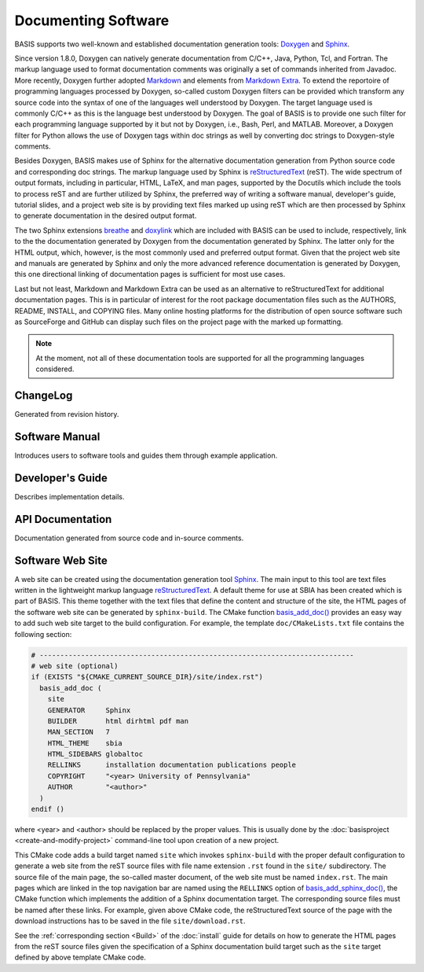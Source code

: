 .. raw:: html

   <!--

   ============================================================================

      DO NOT EDIT THIS FILE! It was generated using Sphinx from:

      Origin:   $URL: https://schuha@sbia-svn.uphs.upenn.edu/projects/DRAMMS/trunk/doc/credits.rst $
      Revision: $Rev: 1599 $

   ============================================================================

   -->

====================
Documenting Software
====================

.. todo::

    This how-to guide has to be completed yet.

BASIS supports two well-known and established documentation generation tools:
Doxygen_ and Sphinx_.

Since version 1.8.0, Doxygen can natively generate documentation from C/C++,
Java, Python, Tcl, and Fortran. The markup language used to format documentation
comments was originally a set of commands inherited from Javadoc.
More recently, Doxygen further adopted Markdown_ and elements from `Markdown Extra`_.
To extend the reportoire of programming languages processed by Doxygen, so-called
custom Doxygen filters can be provided which transform any source code into
the syntax of one of the languages well understood by Doxygen. The target language
used is commonly C/C++ as this is the language best understood by Doxygen.
The goal of BASIS is to provide one such filter for each programming language
supported by it but not by Doxygen, i.e., Bash, Perl, and MATLAB. Moreover, a
Doxygen filter for Python allows the use of Doxygen tags within doc strings as
well by converting doc strings to Doxygen-style comments.

Besides Doxygen, BASIS makes use of Sphinx for the alternative documentation
generation from Python source code and corresponding doc strings. The markup
language used by Sphinx is reStructuredText_ (reST). The wide spectrum of output formats,
including in particular, HTML, LaTeX, and man pages, supported by the Docutils
which include the tools to process reST and are further utilized by Sphinx,
the preferred way of writing a software manual, developer's guide, tutorial slides,
and a project web site is by providing text files marked up using reST which are
then processed by Sphinx to generate documentation in the desired output format.

The two Sphinx extensions breathe_ and doxylink_ which are included with BASIS
can be used to include, respectively, link to the the documentation generated
by Doxygen from the documentation generated by Sphinx. The latter only for the
HTML output, which, however, is the most commonly used and preferred output
format. Given that the project web site and manuals are generated by Sphinx and
only the more advanced reference documentation is generated by Doxygen, this
one directional linking of documentation pages is sufficient for most use cases.

Last but not least, Markdown and Markdown Extra can be used as an alternative to
reStructuredText for additional documentation pages. This is in particular of
interest for the root package documentation files such as the AUTHORS, README,
INSTALL, and COPYING files. Many online hosting platforms for the distribution
of open source software such as SourceForge and GitHub can display such files
on the project page with the marked up formatting.

.. note:: At the moment, not all of these documentation tools are supported for
          all the programming languages considered.


ChangeLog
=========

Generated from revision history.

Software Manual
===============

Introduces users to software tools and guides them through example application.

Developer's Guide
=================

Describes implementation details.

API Documentation
=================

Documentation generated from source code and in-source comments.


Software Web Site
=================

A web site can be created using the documentation generation tool Sphinx_.
The main input to this tool are text files written in the lightweight markup language
reStructuredText_. A default theme for use at SBIA has been created which is part
of BASIS. This theme together with the text files that define the content and
structure of the site, the HTML pages of the software web site can be generated
by ``sphinx-build``. The CMake function `basis_add_doc()`_ provides an easy way
to add such web site target to the build configuration. For example, the
template ``doc/CMakeLists.txt`` file contains the following section:

.. code-block:: cmake

    # ----------------------------------------------------------------------------
    # web site (optional)
    if (EXISTS "${CMAKE_CURRENT_SOURCE_DIR}/site/index.rst")
      basis_add_doc (
        site
        GENERATOR     Sphinx
        BUILDER       html dirhtml pdf man
        MAN_SECTION   7
        HTML_THEME    sbia
        HTML_SIDEBARS globaltoc
        RELLINKS      installation documentation publications people
        COPYRIGHT     "<year> University of Pennsylvania"
        AUTHOR        "<author>"
      )
    endif ()

where <year> and <author> should be replaced by the proper values. This is usually done
by the :doc:`basisproject <create-and-modify-project>` command-line tool upon creation
of a new project.

This CMake code adds a build target named ``site`` which invokes ``sphinx-build``
with the proper default configuration to generate a web site from the reST
source files with file name extension ``.rst`` found in the ``site/`` subdirectory.
The source file of the main page, the so-called master document, of the web site
must be named ``index.rst``. The main pages which are linked in the top
navigation bar are named using the ``RELLINKS`` option of `basis_add_sphinx_doc()`_,
the CMake function which implements the addition of a Sphinx documentation target.
The corresponding source files must be named after these links. For example, given
above CMake code, the reStructuredText source of the page with the download
instructions has to be saved in the file ``site/download.rst``.

See the :ref:`corresponding section <Build>` of the :doc:`install`
guide for details on how to generate the HTML pages from the reST source
files given the specification of a Sphinx documentation build target such as the
``site`` target defined by above template CMake code.


.. _basis_add_doc(): http://www.rad.upenn.edu/sbia/software/basis/apidoc/latest/group__CMakeAPI.html#ga06f94c5d122393ad4e371f73a0803cfa
.. _basis_add_sphinx_doc(): http://www.rad.upenn.edu/sbia/software/basis/apidoc/latest/DocTools_8cmake.html#a628468ae6c7b29570a73a2d63eebf257
.. _Doxygen: http://www.doxygen.org/
.. _Sphinx: http://sphinx.pocoo.org/
.. _reStructuredText: http://docutils.sourceforge.net/rst.html
.. _Markdown: http://daringfireball.net/projects/markdown/
.. _Markdown Extra: http://michelf.ca/projects/php-markdown/extra/
.. _breathe: https://github.com/michaeljones/breathe
.. _doxylink: http://packages.python.org/sphinxcontrib-doxylink/
